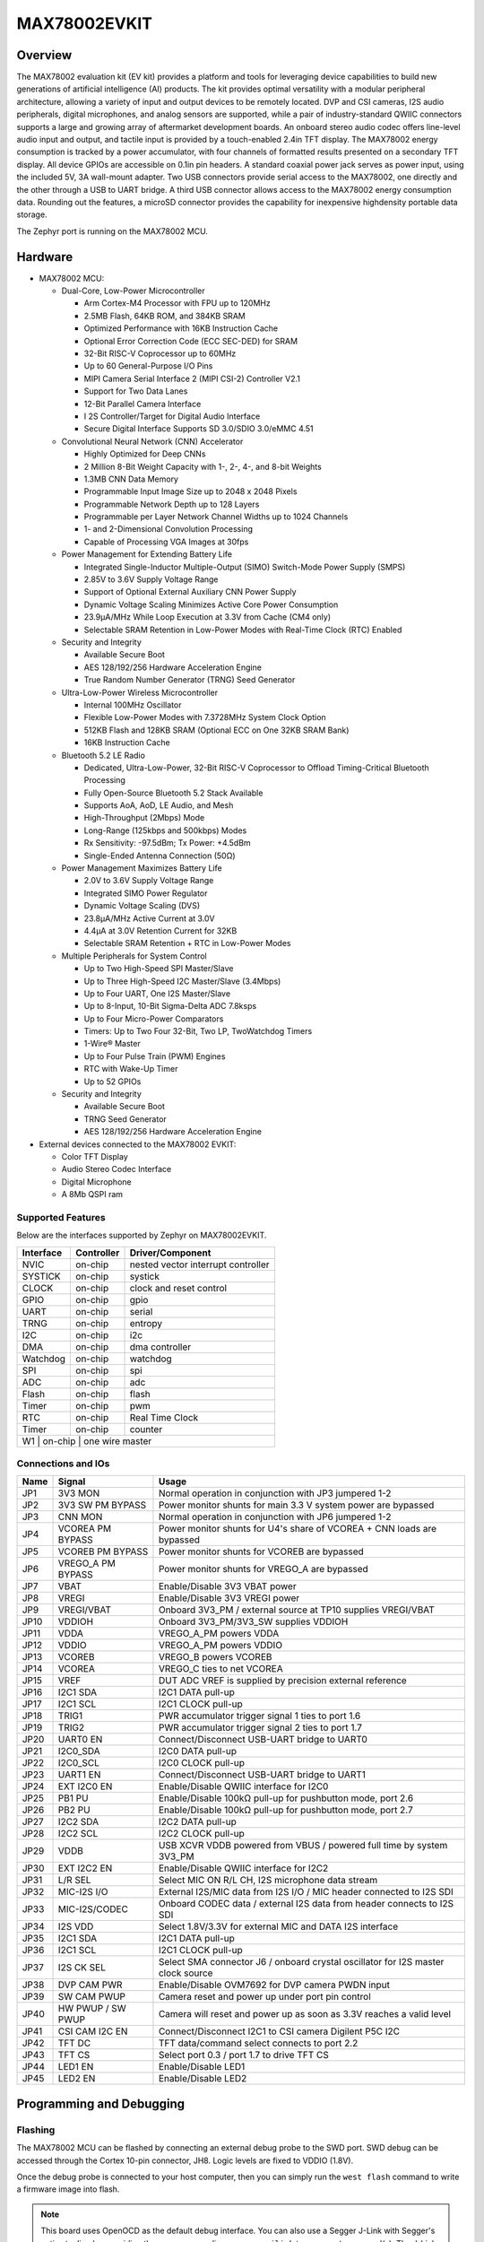 .. _max78002_evkit:

MAX78002EVKIT
#############

Overview
********
The MAX78002 evaluation kit (EV kit) provides a platform and tools for leveraging device capabilities to build new
generations of artificial intelligence (AI) products. The kit provides optimal versatility with a modular peripheral
architecture, allowing a variety of input and output devices to be remotely located. DVP and CSI cameras,
I2S audio peripherals, digital microphones, and analog sensors are supported, while a pair of industry-standard
QWIIC connectors supports a large and growing array of aftermarket development boards. An onboard stereo
audio codec offers line-level audio input and output, and tactile input is provided by a touch-enabled 2.4in TFT
display. The MAX78002 energy consumption is tracked by a power accumulator, with four channels of formatted
results presented on a secondary TFT display. All device GPIOs are accessible on 0.1in pin headers. A standard
coaxial power jack serves as power input, using the included 5V, 3A wall-mount adapter. Two USB connectors
provide serial access to the MAX78002, one directly and the other through a USB to UART bridge. A third
USB connector allows access to the MAX78002 energy consumption data. Rounding out the features, a microSD
connector provides the capability for inexpensive highdensity portable data storage.

The Zephyr port is running on the MAX78002 MCU.

.. image:: img/max78002evkit_img1.jpg
   :align: center
   :alt: MAX78002 EVKIT Front

.. image:: img/max78002evkit_img2.jpg
   :align: center
   :alt: MAX78002 EVKIT Back

Hardware
********

- MAX78002 MCU:

  - Dual-Core, Low-Power Microcontroller

    - Arm Cortex-M4 Processor with FPU up to 120MHz
    - 2.5MB Flash, 64KB ROM, and 384KB SRAM
    - Optimized Performance with 16KB Instruction Cache
    - Optional Error Correction Code (ECC SEC-DED) for SRAM
    - 32-Bit RISC-V Coprocessor up to 60MHz
    - Up to 60 General-Purpose I/O Pins
    - MIPI Camera Serial Interface 2 (MIPI CSI-2) Controller V2.1
    - Support for Two Data Lanes
    - 12-Bit Parallel Camera Interface
    - I 2S Controller/Target for Digital Audio Interface
    - Secure Digital Interface Supports SD 3.0/SDIO 3.0/eMMC 4.51

  - Convolutional Neural Network (CNN) Accelerator

    - Highly Optimized for Deep CNNs
    - 2 Million 8-Bit Weight Capacity with 1-, 2-, 4-, and 8-bit Weights
    - 1.3MB CNN Data Memory
    - Programmable Input Image Size up to 2048 x 2048 Pixels
    - Programmable Network Depth up to 128 Layers
    - Programmable per Layer Network Channel Widths up to 1024 Channels
    - 1- and 2-Dimensional Convolution Processing
    - Capable of Processing VGA Images at 30fps

  - Power Management for Extending Battery Life

    - Integrated Single-Inductor Multiple-Output (SIMO) Switch-Mode Power Supply (SMPS)
    - 2.85V to 3.6V Supply Voltage Range
    - Support of Optional External Auxiliary CNN Power Supply
    - Dynamic Voltage Scaling Minimizes Active Core Power Consumption
    - 23.9μA/MHz While Loop Execution at 3.3V from Cache (CM4 only)
    - Selectable SRAM Retention in Low-Power Modes with Real-Time Clock (RTC) Enabled

  - Security and Integrity

    - Available Secure Boot
    - AES 128/192/256 Hardware Acceleration Engine
    - True Random Number Generator (TRNG) Seed Generator

  - Ultra-Low-Power Wireless Microcontroller

    - Internal 100MHz Oscillator
    - Flexible Low-Power Modes with 7.3728MHz System Clock Option
    - 512KB Flash and 128KB SRAM (Optional ECC on One 32KB SRAM Bank)
    - 16KB Instruction Cache

  - Bluetooth 5.2 LE Radio

    - Dedicated, Ultra-Low-Power, 32-Bit RISC-V Coprocessor to Offload Timing-Critical Bluetooth Processing
    - Fully Open-Source Bluetooth 5.2 Stack Available
    - Supports AoA, AoD, LE Audio, and Mesh
    - High-Throughput (2Mbps) Mode
    - Long-Range (125kbps and 500kbps) Modes
    - Rx Sensitivity: -97.5dBm; Tx Power: +4.5dBm
    - Single-Ended Antenna Connection (50Ω)

  - Power Management Maximizes Battery Life

    - 2.0V to 3.6V Supply Voltage Range
    - Integrated SIMO Power Regulator
    - Dynamic Voltage Scaling (DVS)
    - 23.8μA/MHz Active Current at 3.0V
    - 4.4μA at 3.0V Retention Current for 32KB
    - Selectable SRAM Retention + RTC in Low-Power Modes

  - Multiple Peripherals for System Control

    - Up to Two High-Speed SPI Master/Slave
    - Up to Three High-Speed I2C Master/Slave (3.4Mbps)
    - Up to Four UART, One I2S Master/Slave
    - Up to 8-Input, 10-Bit Sigma-Delta ADC 7.8ksps
    - Up to Four Micro-Power Comparators
    - Timers: Up to Two Four 32-Bit, Two LP, TwoWatchdog Timers
    - 1-Wire® Master
    - Up to Four Pulse Train (PWM) Engines
    - RTC with Wake-Up Timer
    - Up to 52 GPIOs

  - Security and Integrity​

    - Available Secure Boot
    - TRNG Seed Generator
    - AES 128/192/256 Hardware Acceleration Engine

- External devices connected to the MAX78002 EVKIT:

  - Color TFT Display
  - Audio Stereo Codec Interface
  - Digital Microphone
  - A 8Mb QSPI ram

Supported Features
==================

Below are the interfaces supported by Zephyr on MAX78002EVKIT.

+-----------+------------+-------------------------------------+
| Interface | Controller | Driver/Component                    |
+===========+============+=====================================+
| NVIC      | on-chip    | nested vector interrupt controller  |
+-----------+------------+-------------------------------------+
| SYSTICK   | on-chip    | systick                             |
+-----------+------------+-------------------------------------+
| CLOCK     | on-chip    | clock and reset control             |
+-----------+------------+-------------------------------------+
| GPIO      | on-chip    | gpio                                |
+-----------+------------+-------------------------------------+
| UART      | on-chip    | serial                              |
+-----------+------------+-------------------------------------+
| TRNG      | on-chip    | entropy                             |
+-----------+------------+-------------------------------------+
| I2C       | on-chip    | i2c                                 |
+-----------+------------+-------------------------------------+
| DMA       | on-chip    | dma controller                      |
+-----------+------------+-------------------------------------+
| Watchdog  | on-chip    | watchdog                            |
+-----------+------------+-------------------------------------+
| SPI       | on-chip    | spi                                 |
+-----------+------------+-------------------------------------+
| ADC       | on-chip    | adc                                 |
+-----------+------------+-------------------------------------+
| Flash     | on-chip    | flash                               |
+-----------+------------+-------------------------------------+
| Timer     | on-chip    | pwm                                 |
+-----------+------------+-------------------------------------+
| RTC       | on-chip    | Real Time Clock                     |
+-----------+------------+-------------------------------------+
| Timer     | on-chip    | counter                             |
+-----------+------------+-------------------------------------+
| W1        | on-chip    | one wire master                     |
+--------------------------------------------------------------+

Connections and IOs
===================

+-----------+-------------------+----------------------------------------------------------------------------------+
| Name      | Signal            | Usage                                                                            |
+===========+===================+==================================================================================+
| JP1       | 3V3 MON           | Normal operation in conjunction with JP3 jumpered 1-2                            |
+-----------+-------------------+----------------------------------------------------------------------------------+
| JP2       | 3V3 SW PM BYPASS  | Power monitor shunts for main 3.3 V system power are bypassed                    |
+-----------+-------------------+----------------------------------------------------------------------------------+
| JP3       | CNN MON           | Normal operation in conjunction with JP6 jumpered 1-2                            |
+-----------+-------------------+----------------------------------------------------------------------------------+
| JP4       | VCOREA PM BYPASS  | Power monitor shunts for U4's share of VCOREA + CNN loads are bypassed           |
+-----------+-------------------+----------------------------------------------------------------------------------+
| JP5       | VCOREB PM BYPASS  | Power monitor shunts for VCOREB are bypassed                                     |
+-----------+-------------------+----------------------------------------------------------------------------------+
| JP6       | VREGO_A PM BYPASS | Power monitor shunts for VREGO_A are bypassed                                    |
+-----------+-------------------+----------------------------------------------------------------------------------+
| JP7       | VBAT              | Enable/Disable 3V3 VBAT power                                                    |
+-----------+-------------------+----------------------------------------------------------------------------------+
| JP8       | VREGI             | Enable/Disable 3V3 VREGI power                                                   |
+-----------+-------------------+----------------------------------------------------------------------------------+
| JP9       | VREGI/VBAT        | Onboard 3V3_PM / external source at TP10 supplies VREGI/VBAT                     |
+-----------+-------------------+----------------------------------------------------------------------------------+
| JP10      | VDDIOH            | Onboard 3V3_PM/3V3_SW supplies VDDIOH                                            |
+-----------+-------------------+----------------------------------------------------------------------------------+
| JP11      | VDDA              | VREGO_A_PM powers VDDA                                                           |
+-----------+-------------------+----------------------------------------------------------------------------------+
| JP12      | VDDIO             | VREGO_A_PM powers VDDIO                                                          |
+-----------+-------------------+----------------------------------------------------------------------------------+
| JP13      | VCOREB            | VREGO_B powers VCOREB                                                            |
+-----------+-------------------+----------------------------------------------------------------------------------+
| JP14      | VCOREA            | VREGO_C ties to net VCOREA                                                       |
+-----------+-------------------+----------------------------------------------------------------------------------+
| JP15      | VREF              | DUT ADC VREF is supplied by precision external reference                         |
+-----------+-------------------+----------------------------------------------------------------------------------+
| JP16      | I2C1 SDA          | I2C1 DATA pull-up                                                                |
+-----------+-------------------+----------------------------------------------------------------------------------+
| JP17      | I2C1 SCL          | I2C1 CLOCK pull-up                                                               |
+-----------+-------------------+----------------------------------------------------------------------------------+
| JP18      | TRIG1             | PWR accumulator trigger signal 1 ties to port 1.6                                |
+-----------+-------------------+----------------------------------------------------------------------------------+
| JP19      | TRIG2             | PWR accumulator trigger signal 2 ties to port 1.7                                |
+-----------+-------------------+----------------------------------------------------------------------------------+
| JP20      | UART0 EN          | Connect/Disconnect USB-UART bridge to UART0                                      |
+-----------+-------------------+----------------------------------------------------------------------------------+
| JP21      | I2C0_SDA          | I2C0 DATA pull-up                                                                |
+-----------+-------------------+----------------------------------------------------------------------------------+
| JP22      | I2C0_SCL          | I2C0 CLOCK pull-up                                                               |
+-----------+-------------------+----------------------------------------------------------------------------------+
| JP23      | UART1 EN          | Connect/Disconnect USB-UART bridge to UART1                                      |
+-----------+-------------------+----------------------------------------------------------------------------------+
| JP24      | EXT I2C0 EN       | Enable/Disable QWIIC interface for I2C0                                          |
+-----------+-------------------+----------------------------------------------------------------------------------+
| JP25      | PB1 PU            | Enable/Disable 100kΩ pull-up for pushbutton mode, port 2.6                       |
+-----------+-------------------+----------------------------------------------------------------------------------+
| JP26      | PB2 PU            | Enable/Disable 100kΩ pull-up for pushbutton mode, port 2.7                       |
+-----------+-------------------+----------------------------------------------------------------------------------+
| JP27      | I2C2 SDA          | I2C2 DATA pull-up                                                                |
+-----------+-------------------+----------------------------------------------------------------------------------+
| JP28      | I2C2 SCL          | I2C2 CLOCK pull-up                                                               |
+-----------+-------------------+----------------------------------------------------------------------------------+
| JP29      | VDDB              | USB XCVR VDDB powered from VBUS / powered full time by system 3V3_PM             |
+-----------+-------------------+----------------------------------------------------------------------------------+
| JP30      | EXT I2C2 EN       | Enable/Disable QWIIC interface for I2C2                                          |
+-----------+-------------------+----------------------------------------------------------------------------------+
| JP31      | L/R SEL           | Select MIC ON R/L CH, I2S microphone data stream                                 |
+-----------+-------------------+----------------------------------------------------------------------------------+
| JP32      | MIC-I2S I/O       | External I2S/MIC data from I2S I/O / MIC header connected to I2S SDI             |
+-----------+-------------------+----------------------------------------------------------------------------------+
| JP33      | MIC-I2S/CODEC     | Onboard CODEC data / external I2S data from header connects to I2S SDI           |
+-----------+-------------------+----------------------------------------------------------------------------------+
| JP34      | I2S VDD           | Select 1.8V/3.3V for external MIC and DATA I2S interface                         |
+-----------+-------------------+----------------------------------------------------------------------------------+
| JP35      | I2C1 SDA          | I2C1 DATA pull-up                                                                |
+-----------+-------------------+----------------------------------------------------------------------------------+
| JP36      | I2C1 SCL          | I2C1 CLOCK pull-up                                                               |
+-----------+-------------------+----------------------------------------------------------------------------------+
| JP37      | I2S CK SEL        | Select SMA connector J6 / onboard crystal oscillator for I2S master clock source |
+-----------+-------------------+----------------------------------------------------------------------------------+
| JP38      | DVP CAM PWR       | Enable/Disable OVM7692 for DVP camera PWDN input                                 |
+-----------+-------------------+----------------------------------------------------------------------------------+
| JP39      | SW CAM PWUP       | Camera reset and power up under port pin control                                 |
+-----------+-------------------+----------------------------------------------------------------------------------+
| JP40      | HW PWUP / SW PWUP | Camera will reset and power up as soon as 3.3V reaches a valid level             |
+-----------+-------------------+----------------------------------------------------------------------------------+
| JP41      | CSI CAM I2C EN    | Connect/Disconnect I2C1 to CSI camera Digilent P5C I2C                           |
+-----------+-------------------+----------------------------------------------------------------------------------+
| JP42      | TFT DC            | TFT data/command select connects to port 2.2                                     |
+-----------+-------------------+----------------------------------------------------------------------------------+
| JP43      | TFT CS            | Select port 0.3 / port 1.7 to drive TFT CS                                       |
+-----------+-------------------+----------------------------------------------------------------------------------+
| JP44      | LED1 EN           | Enable/Disable LED1                                                              |
+-----------+-------------------+----------------------------------------------------------------------------------+
| JP45      | LED2 EN           | Enable/Disable LED2                                                              |
+-----------+-------------------+----------------------------------------------------------------------------------+

Programming and Debugging
*************************

Flashing
========

The MAX78002 MCU can be flashed by connecting an external debug probe to the
SWD port. SWD debug can be accessed through the Cortex 10-pin connector, JH8.
Logic levels are fixed to VDDIO (1.8V).

Once the debug probe is connected to your host computer, then you can simply run the
``west flash`` command to write a firmware image into flash.

.. note::

   This board uses OpenOCD as the default debug interface. You can also use
   a Segger J-Link with Segger's native tooling by overriding the runner,
   appending ``--runner jlink`` to your ``west`` command(s). The J-Link should
   be connected to the standard 2*5 pin debug connector (JH8) using an
   appropriate adapter board and cable.

Debugging
=========

Please refer to the `Flashing`_ section and run the ``west debug`` command
instead of ``west flash``.

References
**********

- `MAX78002EVKIT web page`_

.. _MAX78002EVKIT web page:
   https://www.analog.com/en/resources/evaluation-hardware-and-software/evaluation-boards-kits/max78002evkit.html
